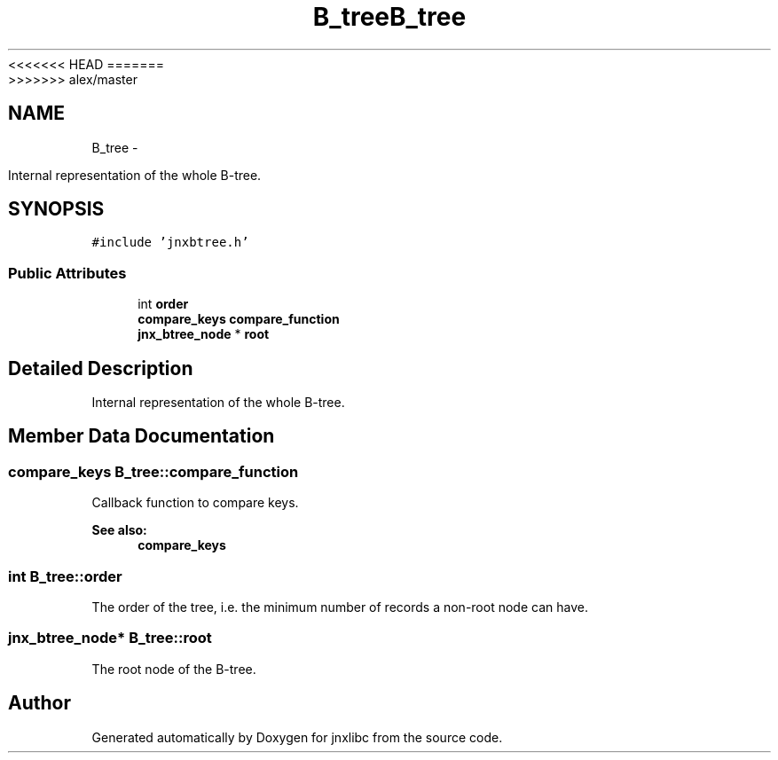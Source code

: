 <<<<<<< HEAD
.TH "B_tree" 3 "Wed Apr 16 2014" "jnxlibc" \" -*- nroff -*-
=======
.TH "B_tree" 3 "Sun Apr 27 2014" "jnxlibc" \" -*- nroff -*-
>>>>>>> alex/master
.ad l
.nh
.SH NAME
B_tree \- 
.PP
Internal representation of the whole B-tree\&.  

.SH SYNOPSIS
.br
.PP
.PP
\fC#include 'jnxbtree\&.h'\fP
.SS "Public Attributes"

.in +1c
.ti -1c
.RI "int \fBorder\fP"
.br
.ti -1c
.RI "\fBcompare_keys\fP \fBcompare_function\fP"
.br
.ti -1c
.RI "\fBjnx_btree_node\fP * \fBroot\fP"
.br
.in -1c
.SH "Detailed Description"
.PP 
Internal representation of the whole B-tree\&. 
.SH "Member Data Documentation"
.PP 
.SS "\fBcompare_keys\fP B_tree::compare_function"
Callback function to compare keys\&. 
.PP
\fBSee also:\fP
.RS 4
\fBcompare_keys\fP 
.RE
.PP

.SS "int B_tree::order"
The order of the tree, i\&.e\&. the minimum number of records a non-root node can have\&. 
.SS "\fBjnx_btree_node\fP* B_tree::root"
The root node of the B-tree\&. 

.SH "Author"
.PP 
Generated automatically by Doxygen for jnxlibc from the source code\&.

